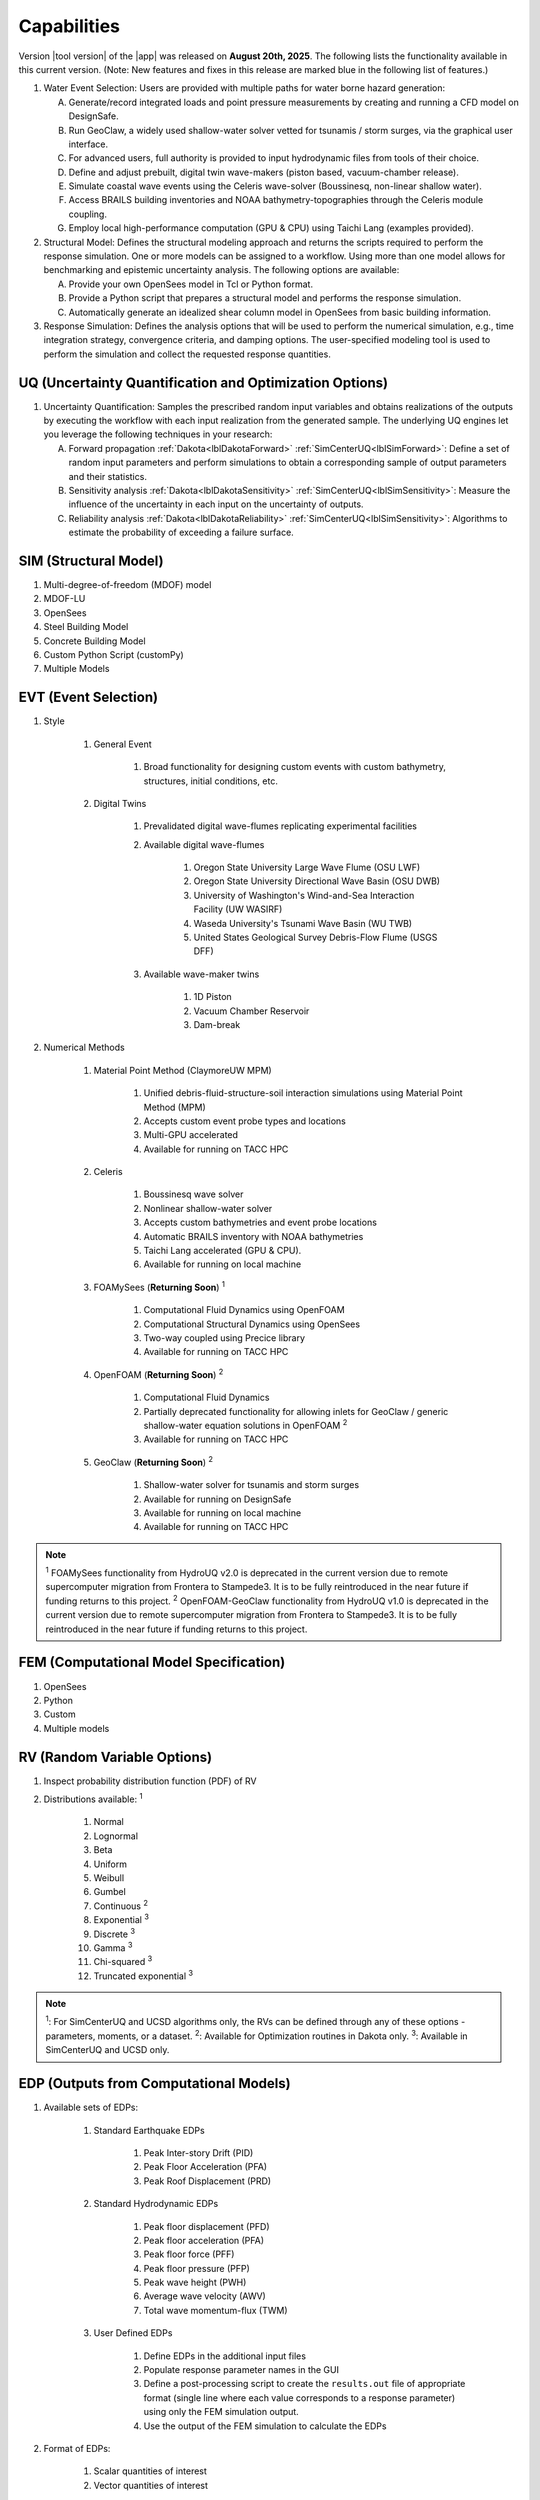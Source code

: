 .. _lbl-capabilities_HydroUQ:
.. role:: blue

************
Capabilities
************

Version |tool version| of the |app| was released on **August 20th, 2025**. The following lists the functionality available in this current version. (Note: New features and fixes in this release are marked :blue:`blue` in the following list of features.)



#. Water Event Selection: Users are provided with multiple paths for water borne hazard generation:

   A. Generate/record integrated loads and point pressure measurements by creating and running a CFD model on DesignSafe.

   B. Run GeoClaw, a widely used shallow-water solver vetted for tsunamis / storm surges, via the graphical user interface.

   C. For advanced users, full authority is provided to input hydrodynamic files from tools of their choice.

   D. :blue:`Define and adjust prebuilt, digital twin wave-makers (piston based, vacuum-chamber release).`

   E. :blue:`Simulate coastal wave events using the Celeris wave-solver (Boussinesq, non-linear shallow water).`

   F. :blue:`Access BRAILS building inventories and NOAA bathymetry-topographies through the Celeris module coupling.`

   G. :blue:`Employ local high-performance computation (GPU & CPU) using Taichi Lang (examples provided).`

#. Structural Model: Defines the structural modeling approach and returns the scripts required to perform the response simulation. One or more models can be assigned to a workflow. Using more than one model allows for benchmarking and epistemic uncertainty analysis. The following options are available:

   A. Provide your own OpenSees model in Tcl or Python format.

   B. Provide a Python script that prepares a structural model and performs the response simulation.
   
   C. Automatically generate an idealized shear column model in OpenSees from basic building information.

#. Response Simulation: Defines the analysis options that will be used to perform the numerical simulation, e.g., time integration strategy, convergence criteria, and damping options. The user-specified modeling tool is used to perform the simulation and collect the requested response quantities.

UQ (Uncertainty Quantification and Optimization Options)
========================================================

#. Uncertainty Quantification: Samples the prescribed random input variables and obtains realizations of the outputs by executing the workflow with each input realization from the generated sample. The underlying UQ engines let you leverage the following techniques in your research:

   A. Forward propagation :ref:`Dakota<lblDakotaForward>` :ref:`SimCenterUQ<lblSimForward>`: Define a set of random input parameters and perform simulations to obtain a corresponding sample of output parameters and their statistics.

   B. Sensitivity analysis :ref:`Dakota<lblDakotaSensitivity>` :ref:`SimCenterUQ<lblSimSensitivity>`: Measure the influence of the uncertainty in each input on the uncertainty of outputs.

   C. Reliability analysis :ref:`Dakota<lblDakotaReliability>` :ref:`SimCenterUQ<lblSimSensitivity>`: Algorithms to estimate the probability of exceeding a failure surface.


SIM (Structural Model)
======================

#. Multi-degree-of-freedom (MDOF) model
#. MDOF-LU
#. OpenSees
#. :blue:`Steel Building Model`
#. :blue:`Concrete Building Model`
#. Custom Python Script (customPy)
#. Multiple Models


EVT (Event Selection)
======================

#. Style

     #. General Event

          #. Broad functionality for designing custom events with custom bathymetry, structures, initial conditions, etc.

     #. Digital Twins

          #. Prevalidated digital wave-flumes replicating experimental facilities

          #. Available digital wave-flumes

               #. Oregon State University Large Wave Flume (OSU LWF)

               #. :blue:`Oregon State University Directional Wave Basin (OSU DWB)`

               #. :blue:`University of Washington's Wind-and-Sea Interaction Facility (UW WASIRF)`

               #. :blue:`Waseda University's Tsunami Wave Basin (WU TWB)`

               #. :blue:`United States Geological Survey Debris-Flow Flume (USGS DFF)`

          #. Available wave-maker twins

               #. 1D Piston

               #. :blue:`Vacuum Chamber Reservoir`

               #. :blue:`Dam-break`

#. Numerical Methods

     #. :blue:`Material Point Method (ClaymoreUW MPM)`

          #. :blue:`Unified debris-fluid-structure-soil interaction simulations using Material Point Method (MPM)`

          #. :blue:`Accepts custom event probe types and locations`

          #. :blue:`Multi-GPU accelerated`

          #. :blue:`Available for running on TACC HPC`

     #. :blue:`Celeris`

          #. :blue:`Boussinesq wave solver`

          #. :blue:`Nonlinear shallow-water solver`

          #. :blue:`Accepts custom bathymetries and event probe locations`

          #. :blue:`Automatic BRAILS inventory with NOAA bathymetries`

          #. :blue:`Taichi Lang accelerated (GPU & CPU).`

          #. :blue:`Available for running on local machine`

     #. FOAMySees (**Returning Soon**) :sup:`1`

          #. Computational Fluid Dynamics using OpenFOAM

          #. Computational Structural Dynamics using OpenSees

          #. Two-way coupled using Precice library

          #. Available for running on TACC HPC

     #. OpenFOAM (**Returning Soon**) :sup:`2`
          
          #. Computational Fluid Dynamics

          #. Partially deprecated functionality for allowing inlets for GeoClaw / generic shallow-water equation solutions in OpenFOAM :sup:`2`

          #. Available for running on TACC HPC

     #. GeoClaw (**Returning Soon**) :sup:`2`

          #. Shallow-water solver for tsunamis and storm surges

          #. Available for running on DesignSafe

          #. Available for running on local machine

          #. Available for running on TACC HPC

.. note:: 
     
     :sup:`1` FOAMySees functionality from HydroUQ v2.0 is deprecated in the current version due to remote supercomputer migration from Frontera to Stampede3. It is to be fully reintroduced in the near future if funding returns to this project.
     :sup:`2` OpenFOAM-GeoClaw functionality from HydroUQ v1.0 is deprecated in the current version due to remote supercomputer migration from Frontera to Stampede3. It is to be fully reintroduced in the near future if funding returns to this project.



FEM (Computational Model Specification)
=======================================
            
#. OpenSees
#. Python
#. Custom
#. Multiple models

RV (Random Variable Options)
============================

#. Inspect probability distribution function (PDF) of RV

#. Distributions available: :sup:`1`
     
     #. Normal
     #. Lognormal
     #. Beta
     #. Uniform
     #. Weibull
     #. Gumbel
     #. Continuous :sup:`2`
     #. Exponential :sup:`3`
     #. Discrete :sup:`3`
     #. Gamma :sup:`3`
     #. Chi-squared :sup:`3`
     #. Truncated exponential :sup:`3`

.. note::
      
      :sup:`1`: For SimCenterUQ and UCSD algorithms only, the RVs can be defined through any of these options - parameters, moments, or a dataset.
      :sup:`2`: Available for Optimization routines in Dakota only.
      :sup:`3`: Available in SimCenterUQ and UCSD only.

EDP (Outputs from Computational Models)
=======================================

#. Available sets of EDPs:

     #. Standard Earthquake EDPs 

          #. Peak Inter-story Drift (PID)

          #. Peak Floor Acceleration (PFA)

          #. Peak Roof Displacement (PRD)

     #. :blue:`Standard Hydrodynamic EDPs`

          #. :blue:`Peak floor displacement (PFD)`

          #. :blue:`Peak floor acceleration (PFA)`

          #. :blue:`Peak floor force (PFF)`

          #. :blue:`Peak floor pressure (PFP)`

          #. :blue:`Peak wave height (PWH)`

          #. :blue:`Average wave velocity (AWV)`

          #. :blue:`Total wave momentum-flux (TWM)`

     #. User Defined EDPs

          #. Define EDPs in the additional input files

          #. Populate response parameter names in the GUI

          #. Define a post-processing script to create the ``results.out`` file of appropriate format (single line where each value corresponds to a response parameter) using only the FEM simulation output.

          #. Use the output of the FEM simulation to calculate the EDPs

#. Format of EDPs:

     #. Scalar quantities of interest

     #. Vector quantities of interest



RES (Summary and Visualization of UQ Analysis Results)
======================================================

#. Summary statistics of outputs displayed

     A. Mean
     B. Standard deviation
       
#. All output values presented in the spreadsheet

     A. Update the chart by clicking on spreadsheet columns
    
#. Output values visualized in the interactive chart

     A. Scatter plot 
     B. Histogram
     C. Cumulative distribution
     D. Inspect points on chart

#. Spreadsheet save options

     A. Save Table
     B. Save Columns Separately (Useful after Bayesian updating, the posterior samples can later be directly loaded in HydroUQ)
     C. Save RVs (Useful for surrogate model training)
     D. Save QoIs (Useful for surrogate model training)
     E. Save Surrogate Predictions (Only for the surrogate model results)

#. Visualization of surrogate modeling (GP) results

     A. Goodness-of-fit measures            
     B. 90% confidence interval and prediction interval
     C. Save GP model

#. Visualization of PLoM training results

     A. PCA representation error plot
     B. Diffusion maps eigenvalue plot




